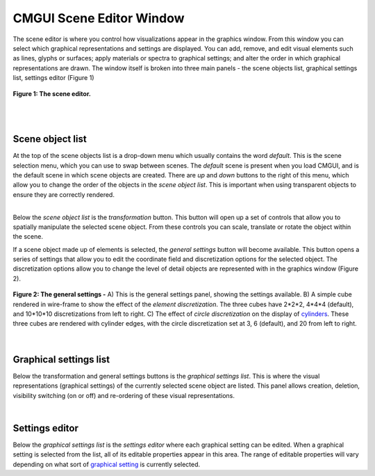 CMGUI Scene Editor Window
=========================

.. _cylinders: http://www.cmiss.org/cmgui/wiki/VisualizingFieldsUsingLinesAndCylinders
.. _graphical setting: http://www.cmiss.org/cmgui/wiki/UsingCMGUIGraphicalSettings


The scene editor is where you control how visualizations appear in the graphics window.  From this window you can select which graphical representations and settings are displayed.  You can add, remove, and edit visual elements such as lines, glyphs or surfaces; apply materials or spectra to graphical settings; and alter the order in which graphical representations are drawn.  The window itself is broken into three main panels - the scene objects list, graphical settings list, settings editor (Figure 1)

.. figure:: sceneEditor_Glyphs1.png
   :figwidth: image
   :align: center

   **Figure 1: The scene editor.**
   
| 
| 

Scene object list
-----------------

| At the top of the scene objects list is a drop-down menu which usually contains the word *default*.  This is the scene selection menu, which you can use to swap between scenes.  The *default* scene is present when you load CMGUI, and is the default scene in which scene objects are created.  There are *up* and *down* buttons to the right of this menu, which allow you to change the order of the objects in the *scene object list*.  This is important when using transparent objects to ensure they are correctly rendered.

| 

Below the *scene object list* is the *transformation* button.  This button will open up a set of controls that allow you to spatially manipulate the selected scene object.  From these controls you can scale, translate or rotate the object within the scene.

If a scene object made up of elements is selected, the *general settings* button will become available.  This button opens a series of settings that allow you to edit the coordinate field and discretization options for the selected object.  The discretization options allow you to change the level of detail objects are represented with in the graphics window (Figure 2).

.. figure:: general_settings_discretization.png
   :figwidth: image
   :align: center

   **Figure 2: The general settings -** A) This is the general settings panel, showing the settings available.  B) A simple cube rendered in wire-frame to show the effect of the *element discretization*.  The three cubes have 2*2*2, 4*4*4 (default), and 10*10*10 discretizations from left to right.  C) The effect of *circle discretization* on the display of `cylinders`_.  These three cubes are rendered with cylinder edges, with the circle discretization set at 3, 6 (default), and 20 from left to right.
   
| 

Graphical settings list
-----------------------

Below the transformation and general settings buttons is the *graphical settings list*.  This is where the visual representations (graphical settings) of the currently selected scene object are listed.  This panel allows creation, deletion, visibility switching (on or off) and re-ordering of these visual representations.

| 

Settings editor
---------------

Below the *graphical settings list* is the *settings editor* where each graphical setting can be edited.  When a graphical setting is selected from the list, all of its editable properties appear in this area.  The range of editable properties will vary depending on what sort of `graphical setting`_ is currently selected.